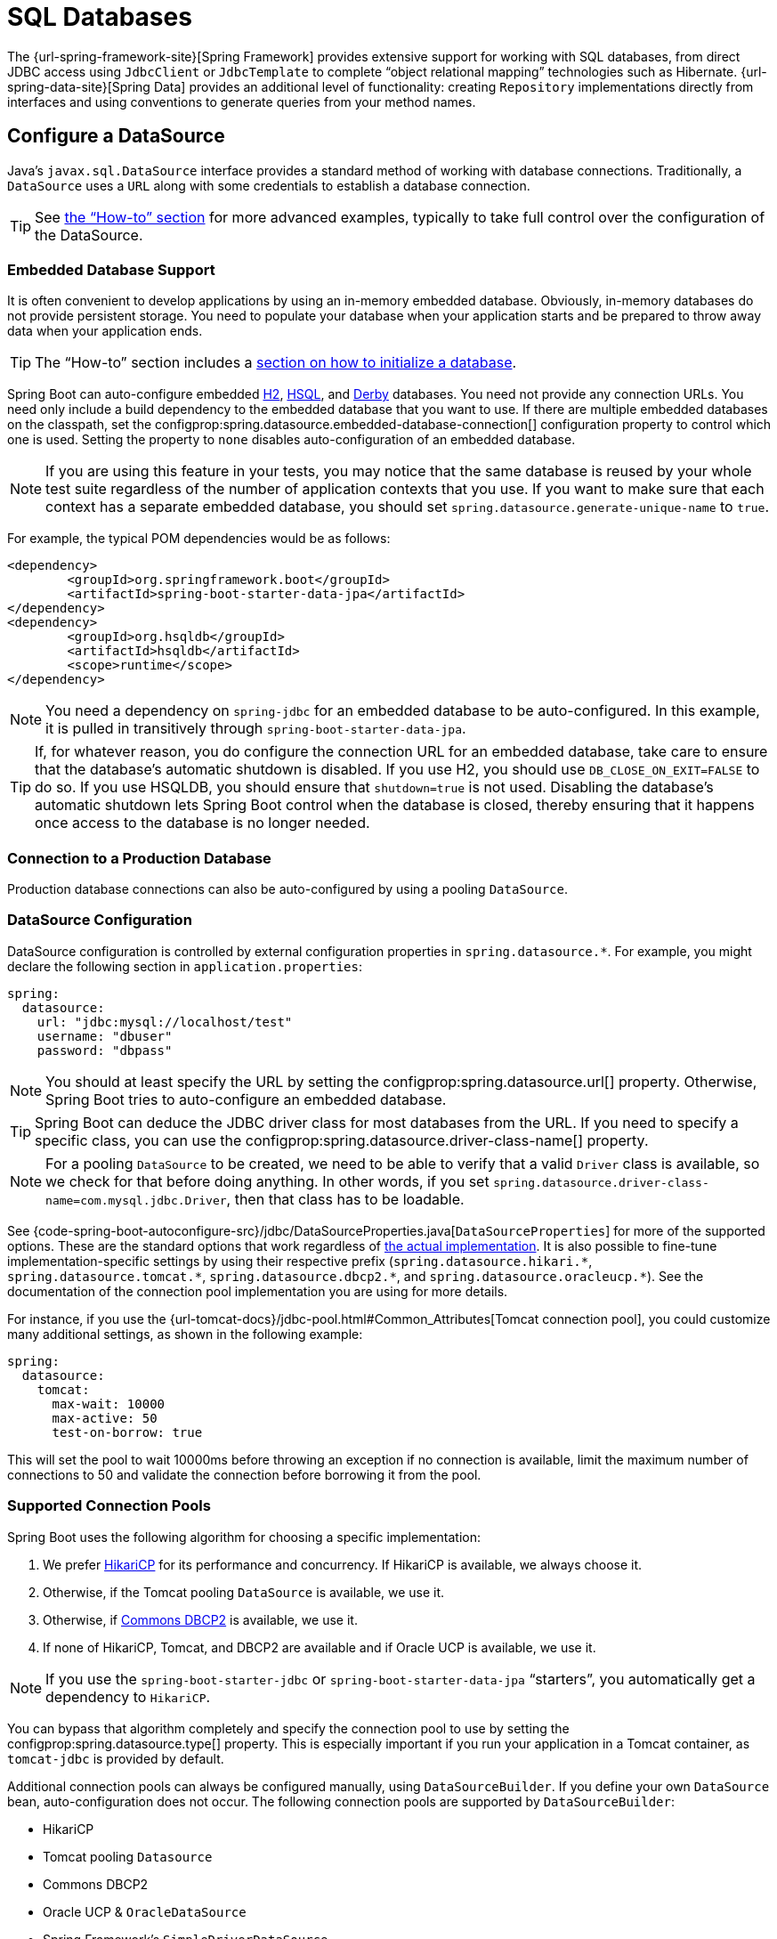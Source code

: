 [[data.sql]]
= SQL Databases

The {url-spring-framework-site}[Spring Framework] provides extensive support for working with SQL databases, from direct JDBC access using `JdbcClient` or `JdbcTemplate` to complete "`object relational mapping`" technologies such as Hibernate.
{url-spring-data-site}[Spring Data] provides an additional level of functionality: creating `Repository` implementations directly from interfaces and using conventions to generate queries from your method names.



[[data.sql.datasource]]
== Configure a DataSource

Java's `javax.sql.DataSource` interface provides a standard method of working with database connections.
Traditionally, a `DataSource` uses a `URL` along with some credentials to establish a database connection.

TIP: See xref:how-to:data-access.adoc#howto.data-access.configure-custom-datasource[the "`How-to`" section] for more advanced examples, typically to take full control over the configuration of the DataSource.



[[data.sql.datasource.embedded]]
=== Embedded Database Support

It is often convenient to develop applications by using an in-memory embedded database.
Obviously, in-memory databases do not provide persistent storage.
You need to populate your database when your application starts and be prepared to throw away data when your application ends.

TIP: The "`How-to`" section includes a xref:how-to:data-initialization.adoc[section on how to initialize a database].

Spring Boot can auto-configure embedded https://www.h2database.com[H2], https://hsqldb.org/[HSQL], and https://db.apache.org/derby/[Derby] databases.
You need not provide any connection URLs.
You need only include a build dependency to the embedded database that you want to use.
If there are multiple embedded databases on the classpath, set the configprop:spring.datasource.embedded-database-connection[] configuration property to control which one is used.
Setting the property to `none` disables auto-configuration of an embedded database.

[NOTE]
====
If you are using this feature in your tests, you may notice that the same database is reused by your whole test suite regardless of the number of application contexts that you use.
If you want to make sure that each context has a separate embedded database, you should set `spring.datasource.generate-unique-name` to `true`.
====

For example, the typical POM dependencies would be as follows:

[source,xml]
----
<dependency>
	<groupId>org.springframework.boot</groupId>
	<artifactId>spring-boot-starter-data-jpa</artifactId>
</dependency>
<dependency>
	<groupId>org.hsqldb</groupId>
	<artifactId>hsqldb</artifactId>
	<scope>runtime</scope>
</dependency>
----

NOTE: You need a dependency on `spring-jdbc` for an embedded database to be auto-configured.
In this example, it is pulled in transitively through `spring-boot-starter-data-jpa`.

TIP: If, for whatever reason, you do configure the connection URL for an embedded database, take care to ensure that the database's automatic shutdown is disabled.
If you use H2, you should use `DB_CLOSE_ON_EXIT=FALSE` to do so.
If you use HSQLDB, you should ensure that `shutdown=true` is not used.
Disabling the database's automatic shutdown lets Spring Boot control when the database is closed, thereby ensuring that it happens once access to the database is no longer needed.



[[data.sql.datasource.production]]
=== Connection to a Production Database

Production database connections can also be auto-configured by using a pooling `DataSource`.



[[data.sql.datasource.configuration]]
=== DataSource Configuration

DataSource configuration is controlled by external configuration properties in `+spring.datasource.*+`.
For example, you might declare the following section in `application.properties`:

[configprops,yaml]
----
spring:
  datasource:
    url: "jdbc:mysql://localhost/test"
    username: "dbuser"
    password: "dbpass"
----

NOTE: You should at least specify the URL by setting the configprop:spring.datasource.url[] property.
Otherwise, Spring Boot tries to auto-configure an embedded database.

TIP: Spring Boot can deduce the JDBC driver class for most databases from the URL.
If you need to specify a specific class, you can use the configprop:spring.datasource.driver-class-name[] property.

NOTE: For a pooling `DataSource` to be created, we need to be able to verify that a valid `Driver` class is available, so we check for that before doing anything.
In other words, if you set `spring.datasource.driver-class-name=com.mysql.jdbc.Driver`, then that class has to be loadable.

See {code-spring-boot-autoconfigure-src}/jdbc/DataSourceProperties.java[`DataSourceProperties`] for more of the supported options.
These are the standard options that work regardless of xref:data/sql.adoc#data.sql.datasource.connection-pool[the actual implementation].
It is also possible to fine-tune implementation-specific settings by using their respective prefix (`+spring.datasource.hikari.*+`, `+spring.datasource.tomcat.*+`, `+spring.datasource.dbcp2.*+`, and `+spring.datasource.oracleucp.*+`).
See the documentation of the connection pool implementation you are using for more details.

For instance, if you use the {url-tomcat-docs}/jdbc-pool.html#Common_Attributes[Tomcat connection pool], you could customize many additional settings, as shown in the following example:

[configprops,yaml]
----
spring:
  datasource:
    tomcat:
      max-wait: 10000
      max-active: 50
      test-on-borrow: true
----

This will set the pool to wait 10000ms before throwing an exception if no connection is available, limit the maximum number of connections to 50 and validate the connection before borrowing it from the pool.



[[data.sql.datasource.connection-pool]]
=== Supported Connection Pools

Spring Boot uses the following algorithm for choosing a specific implementation:

. We prefer https://github.com/brettwooldridge/HikariCP[HikariCP] for its performance and concurrency.
If HikariCP is available, we always choose it.
. Otherwise, if the Tomcat pooling `DataSource` is available, we use it.
. Otherwise, if https://commons.apache.org/proper/commons-dbcp/[Commons DBCP2] is available, we use it.
. If none of HikariCP, Tomcat, and DBCP2 are available and if Oracle UCP is available, we use it.

NOTE: If you use the `spring-boot-starter-jdbc` or `spring-boot-starter-data-jpa` "`starters`", you automatically get a dependency to `HikariCP`.

You can bypass that algorithm completely and specify the connection pool to use by setting the configprop:spring.datasource.type[] property.
This is especially important if you run your application in a Tomcat container, as `tomcat-jdbc` is provided by default.

Additional connection pools can always be configured manually, using `DataSourceBuilder`.
If you define your own `DataSource` bean, auto-configuration does not occur.
The following connection pools are supported by `DataSourceBuilder`:

* HikariCP
* Tomcat pooling `Datasource`
* Commons DBCP2
* Oracle UCP & `OracleDataSource`
* Spring Framework's `SimpleDriverDataSource`
* H2 `JdbcDataSource`
* PostgreSQL `PGSimpleDataSource`
* C3P0



[[data.sql.datasource.jndi]]
=== Connection to a JNDI DataSource

If you deploy your Spring Boot application to an Application Server, you might want to configure and manage your DataSource by using your Application Server's built-in features and access it by using JNDI.

The configprop:spring.datasource.jndi-name[] property can be used as an alternative to the configprop:spring.datasource.url[], configprop:spring.datasource.username[], and configprop:spring.datasource.password[] properties to access the `DataSource` from a specific JNDI location.
For example, the following section in `application.properties` shows how you can access a JBoss AS defined `DataSource`:

[configprops,yaml]
----
spring:
  datasource:
    jndi-name: "java:jboss/datasources/customers"
----



[[data.sql.jdbc-template]]
== Using JdbcTemplate

Spring's `JdbcTemplate` and `NamedParameterJdbcTemplate` classes are auto-configured, and you can `@Autowire` them directly into your own beans, as shown in the following example:

include-code::MyBean[]

You can customize some properties of the template by using the `spring.jdbc.template.*` properties, as shown in the following example:

[configprops,yaml]
----
spring:
  jdbc:
    template:
      max-rows: 500
----

NOTE: The `NamedParameterJdbcTemplate` reuses the same `JdbcTemplate` instance behind the scenes.
If more than one `JdbcTemplate` is defined and no primary candidate exists, the `NamedParameterJdbcTemplate` is not auto-configured.



[[data.sql.jdbc-client]]
== Using JdbcClient

Spring's `JdbcClient` is auto-configured based on the presence of a `NamedParameterJdbcTemplate`.
You can inject it directly in your own beans as well, as shown in the following example:

include-code::MyBean[]

If you rely on auto-configuration to create the underlying `JdbcTemplate`, any customization using `spring.jdbc.template.*` properties is taken into account in the client as well.



[[data.sql.jpa-and-spring-data]]
== JPA and Spring Data JPA

The Java Persistence API is a standard technology that lets you "`map`" objects to relational databases.
The `spring-boot-starter-data-jpa` POM provides a quick way to get started.
It provides the following key dependencies:

* Hibernate: One of the most popular JPA implementations.
* Spring Data JPA: Helps you to implement JPA-based repositories.
* Spring ORM: Core ORM support from the Spring Framework.

TIP: We do not go into too many details of JPA or {url-spring-data-site}[Spring Data] here.
You can follow the https://spring.io/guides/gs/accessing-data-jpa/["`Accessing Data with JPA`"] guide from https://spring.io and read the {url-spring-data-jpa-site}[Spring Data JPA] and https://hibernate.org/orm/documentation/[Hibernate] reference documentation.



[[data.sql.jpa-and-spring-data.entity-classes]]
=== Entity Classes

Traditionally, JPA "`Entity`" classes are specified in a `persistence.xml` file.
With Spring Boot, this file is not necessary and "`Entity Scanning`" is used instead.
By default the xref:using/auto-configuration.adoc#using.auto-configuration.packages[auto-configuration packages] are scanned.

Any classes annotated with `@Entity`, `@Embeddable`, or `@MappedSuperclass` are considered.
A typical entity class resembles the following example:

include-code::City[]

TIP: You can customize entity scanning locations by using the `@EntityScan` annotation.
See the "`xref:how-to:data-access.adoc#howto.data-access.separate-entity-definitions-from-spring-configuration[Separate @Entity Definitions from Spring Configuration]`" how-to.



[[data.sql.jpa-and-spring-data.repositories]]
=== Spring Data JPA Repositories

{url-spring-data-jpa-site}[Spring Data JPA] repositories are interfaces that you can define to access data.
JPA queries are created automatically from your method names.
For example, a `CityRepository` interface might declare a `findAllByState(String state)` method to find all the cities in a given state.

For more complex queries, you can annotate your method with Spring Data's {url-spring-data-jpa-javadoc}/org/springframework/data/jpa/repository/Query.html[`Query`] annotation.

Spring Data repositories usually extend from the {url-spring-data-commons-javadoc}/org/springframework/data/repository/Repository.html[`Repository`] or {url-spring-data-commons-javadoc}/org/springframework/data/repository/CrudRepository.html[`CrudRepository`] interfaces.
If you use auto-configuration, the xref:using/auto-configuration.adoc#using.auto-configuration.packages[auto-configuration packages] are searched for repositories.

TIP: You can customize the locations to look for repositories using `@EnableJpaRepositories`.

The following example shows a typical Spring Data repository interface definition:

include-code::CityRepository[]

Spring Data JPA repositories support three different modes of bootstrapping: default, deferred, and lazy.
To enable deferred or lazy bootstrapping, set the configprop:spring.data.jpa.repositories.bootstrap-mode[] property to `deferred` or `lazy` respectively.
When using deferred or lazy bootstrapping, the auto-configured `EntityManagerFactoryBuilder` will use the context's `AsyncTaskExecutor`, if any, as the bootstrap executor.
If more than one exists, the one named `applicationTaskExecutor` will be used.

[NOTE]
====
When using deferred or lazy bootstrapping, make sure to defer any access to the JPA infrastructure after the application context bootstrap phase.
You can use `SmartInitializingSingleton` to invoke any initialization that requires the JPA infrastructure.
For JPA components (such as converters) that are created as Spring beans, use `ObjectProvider` to delay the resolution of dependencies, if any.
====

TIP: We have barely scratched the surface of Spring Data JPA.
For complete details, see the {url-spring-data-jpa-docs}[Spring Data JPA reference documentation].



[[data.sql.jpa-and-spring-data.envers-repositories]]
=== Spring Data Envers Repositories

If {url-spring-data-envers-site}[Spring Data Envers] is available, JPA repositories are auto-configured to support typical Envers queries.

To use Spring Data Envers, make sure your repository extends from `RevisionRepository` as shown in the following example:

include-code::CountryRepository[]

NOTE: For more details, check the {url-spring-data-jpa-docs}/envers.html[Spring Data Envers reference documentation].



[[data.sql.jpa-and-spring-data.creating-and-dropping]]
=== Creating and Dropping JPA Databases

By default, JPA databases are automatically created *only* if you use an embedded database (H2, HSQL, or Derby).
You can explicitly configure JPA settings by using `+spring.jpa.*+` properties.
For example, to create and drop tables you can add the following line to your `application.properties`:

[configprops,yaml]
----
spring:
  jpa:
    hibernate.ddl-auto: "create-drop"
----

NOTE: Hibernate's own internal property name for this (if you happen to remember it better) is `hibernate.hbm2ddl.auto`.
You can set it, along with other Hibernate native properties, by using `+spring.jpa.properties.*+` (the prefix is stripped before adding them to the entity manager).
The following line shows an example of setting JPA properties for Hibernate:

[configprops,yaml]
----
spring:
  jpa:
    properties:
      hibernate:
        "globally_quoted_identifiers": "true"
----

The line in the preceding example passes a value of `true` for the `hibernate.globally_quoted_identifiers` property to the Hibernate entity manager.

By default, the DDL execution (or validation) is deferred until the `ApplicationContext` has started.
There is also a `spring.jpa.generate-ddl` flag, but it is not used if Hibernate auto-configuration is active, because the `ddl-auto` settings are more fine-grained.



[[data.sql.jpa-and-spring-data.open-entity-manager-in-view]]
=== Open EntityManager in View

If you are running a web application, Spring Boot by default registers {url-spring-framework-javadoc}/org/springframework/orm/jpa/support/OpenEntityManagerInViewInterceptor.html[`OpenEntityManagerInViewInterceptor`] to apply the "`Open EntityManager in View`" pattern, to allow for lazy loading in web views.
If you do not want this behavior, you should set `spring.jpa.open-in-view` to `false` in your `application.properties`.



[[data.sql.jdbc]]
== Spring Data JDBC

Spring Data includes repository support for JDBC and will automatically generate SQL for the methods on `CrudRepository`.
For more advanced queries, a `@Query` annotation is provided.

Spring Boot will auto-configure Spring Data's JDBC repositories when the necessary dependencies are on the classpath.
They can be added to your project with a single dependency on `spring-boot-starter-data-jdbc`.
If necessary, you can take control of Spring Data JDBC's configuration by adding the `@EnableJdbcRepositories` annotation or an `AbstractJdbcConfiguration` subclass to your application.

TIP: For complete details of Spring Data JDBC, see the {url-spring-data-jdbc-docs}[reference documentation].



[[data.sql.h2-web-console]]
== Using H2's Web Console

The https://www.h2database.com[H2 database] provides a https://www.h2database.com/html/quickstart.html#h2_console[browser-based console] that Spring Boot can auto-configure for you.
The console is auto-configured when the following conditions are met:

* You are developing a servlet-based web application.
* `com.h2database:h2` is on the classpath.
* You are using xref:using/devtools.adoc[Spring Boot's developer tools].

TIP: If you are not using Spring Boot's developer tools but would still like to make use of H2's console, you can configure the configprop:spring.h2.console.enabled[] property with a value of `true`.

NOTE: The H2 console is only intended for use during development, so you should take care to ensure that `spring.h2.console.enabled` is not set to `true` in production.



[[data.sql.h2-web-console.custom-path]]
=== Changing the H2 Console's Path

By default, the console is available at `/h2-console`.
You can customize the console's path by using the configprop:spring.h2.console.path[] property.



[[data.sql.h2-web-console.spring-security]]
=== Accessing the H2 Console in a Secured Application

H2 Console uses frames and, as it is intended for development only, does not implement CSRF protection measures.
If your application uses Spring Security, you need to configure it to

* disable CSRF protection for requests against the console,
* set the header `X-Frame-Options` to `SAMEORIGIN` on responses from the console.

More information on {url-spring-security-docs}/features/exploits/csrf.html[CSRF] and the header {url-spring-security-docs}/features/exploits/headers.html#headers-frame-options[X-Frame-Options] can be found in the Spring Security Reference Guide.

In simple setups, a `SecurityFilterChain` like the following can be used:

include-code::DevProfileSecurityConfiguration[tag=!customizer]

WARNING: The H2 console is only intended for use during development.
In production, disabling CSRF protection or allowing frames for a website may create severe security risks.

TIP: `PathRequest.toH2Console()` returns the correct request matcher also when the console's path has been customized.



[[data.sql.jooq]]
== Using jOOQ

jOOQ Object Oriented Querying (https://www.jooq.org/[jOOQ]) is a popular product from https://www.datageekery.com/[Data Geekery] which generates Java code from your database and lets you build type-safe SQL queries through its fluent API.
Both the commercial and open source editions can be used with Spring Boot.



[[data.sql.jooq.codegen]]
=== Code Generation

In order to use jOOQ type-safe queries, you need to generate Java classes from your database schema.
You can follow the instructions in the {url-jooq-docs}/#jooq-in-7-steps-step3[jOOQ user manual].
If you use the `jooq-codegen-maven` plugin and you also use the `spring-boot-starter-parent` "`parent POM`", you can safely omit the plugin's `<version>` tag.
You can also use Spring Boot-defined version variables (such as `h2.version`) to declare the plugin's database dependency.
The following listing shows an example:

[source,xml]
----
<plugin>
	<groupId>org.jooq</groupId>
	<artifactId>jooq-codegen-maven</artifactId>
	<executions>
		...
	</executions>
	<dependencies>
		<dependency>
			<groupId>com.h2database</groupId>
			<artifactId>h2</artifactId>
			<version>${h2.version}</version>
		</dependency>
	</dependencies>
	<configuration>
		<jdbc>
			<driver>org.h2.Driver</driver>
			<url>jdbc:h2:~/yourdatabase</url>
		</jdbc>
		<generator>
			...
		</generator>
	</configuration>
</plugin>
----



[[data.sql.jooq.dslcontext]]
=== Using DSLContext

The fluent API offered by jOOQ is initiated through the `org.jooq.DSLContext` interface.
Spring Boot auto-configures a `DSLContext` as a Spring Bean and connects it to your application `DataSource`.
To use the `DSLContext`, you can inject it, as shown in the following example:

include-code::MyBean[tag=!method]

TIP: The jOOQ manual tends to use a variable named `create` to hold the `DSLContext`.

You can then use the `DSLContext` to construct your queries, as shown in the following example:

include-code::MyBean[tag=method]



[[data.sql.jooq.sqldialect]]
=== jOOQ SQL Dialect

Unless the configprop:spring.jooq.sql-dialect[] property has been configured, Spring Boot determines the SQL dialect to use for your datasource.
If Spring Boot could not detect the dialect, it uses `DEFAULT`.

NOTE: Spring Boot can only auto-configure dialects supported by the open source version of jOOQ.



[[data.sql.jooq.customizing]]
=== Customizing jOOQ

More advanced customizations can be achieved by defining your own `DefaultConfigurationCustomizer` bean that will be invoked prior to creating the `org.jooq.Configuration` `@Bean`.
This takes precedence to anything that is applied by the auto-configuration.

You can also create your own `org.jooq.Configuration` `@Bean` if you want to take complete control of the jOOQ configuration.



[[data.sql.r2dbc]]
== Using R2DBC

The Reactive Relational Database Connectivity (https://r2dbc.io[R2DBC]) project brings reactive programming APIs to relational databases.
R2DBC's `io.r2dbc.spi.Connection` provides a standard method of working with non-blocking database connections.
Connections are provided by using a `ConnectionFactory`, similar to a `DataSource` with jdbc.

`ConnectionFactory` configuration is controlled by external configuration properties in `+spring.r2dbc.*+`.
For example, you might declare the following section in `application.properties`:

[configprops,yaml]
----
spring:
  r2dbc:
    url: "r2dbc:postgresql://localhost/test"
    username: "dbuser"
    password: "dbpass"
----

TIP: You do not need to specify a driver class name, since Spring Boot obtains the driver from R2DBC's Connection Factory discovery.

NOTE: At least the url should be provided.
Information specified in the URL takes precedence over individual properties, that is `name`, `username`, `password` and pooling options.

TIP: The "`How-to`" section includes a xref:how-to:data-initialization.adoc#howto.data-initialization.using-basic-sql-scripts[section on how to initialize a database].

To customize the connections created by a `ConnectionFactory`, that is, set specific parameters that you do not want (or cannot) configure in your central database configuration, you can use a `ConnectionFactoryOptionsBuilderCustomizer` `@Bean`.
The following example shows how to manually override the database port while the rest of the options are taken from the application configuration:

include-code::MyR2dbcConfiguration[]

The following examples show how to set some PostgreSQL connection options:

include-code::MyPostgresR2dbcConfiguration[]

When a `ConnectionFactory` bean is available, the regular JDBC `DataSource` auto-configuration backs off.
If you want to retain the JDBC `DataSource` auto-configuration, and are comfortable with the risk of using the blocking JDBC API in a reactive application, add `@Import(DataSourceAutoConfiguration.class)` on a `@Configuration` class in your application to re-enable it.



[[data.sql.r2dbc.embedded]]
=== Embedded Database Support

Similarly to xref:data/sql.adoc#data.sql.datasource.embedded[the JDBC support], Spring Boot can automatically configure an embedded database for reactive usage.
You need not provide any connection URLs.
You need only include a build dependency to the embedded database that you want to use, as shown in the following example:

[source,xml]
----
<dependency>
	<groupId>io.r2dbc</groupId>
	<artifactId>r2dbc-h2</artifactId>
	<scope>runtime</scope>
</dependency>
----

[NOTE]
====
If you are using this feature in your tests, you may notice that the same database is reused by your whole test suite regardless of the number of application contexts that you use.
If you want to make sure that each context has a separate embedded database, you should set `spring.r2dbc.generate-unique-name` to `true`.
====



[[data.sql.r2dbc.using-database-client]]
=== Using DatabaseClient

A `DatabaseClient` bean is auto-configured, and you can `@Autowire` it directly into your own beans, as shown in the following example:

include-code::MyBean[]



[[data.sql.r2dbc.repositories]]
=== Spring Data R2DBC Repositories

https://spring.io/projects/spring-data-r2dbc[Spring Data R2DBC] repositories are interfaces that you can define to access data.
Queries are created automatically from your method names.
For example, a `CityRepository` interface might declare a `findAllByState(String state)` method to find all the cities in a given state.

For more complex queries, you can annotate your method with Spring Data's {url-spring-data-r2dbc-javadoc}/org/springframework/data/r2dbc/repository/Query.html[`Query`] annotation.

Spring Data repositories usually extend from the {url-spring-data-commons-javadoc}/org/springframework/data/repository/Repository.html[`Repository`] or {url-spring-data-commons-javadoc}/org/springframework/data/repository/CrudRepository.html[`CrudRepository`] interfaces.
If you use auto-configuration, the xref:using/auto-configuration.adoc#using.auto-configuration.packages[auto-configuration packages] are searched for repositories.

The following example shows a typical Spring Data repository interface definition:

include-code::CityRepository[]

TIP: We have barely scratched the surface of Spring Data R2DBC. For complete details, see the {url-spring-data-r2dbc-docs}[Spring Data R2DBC reference documentation].
